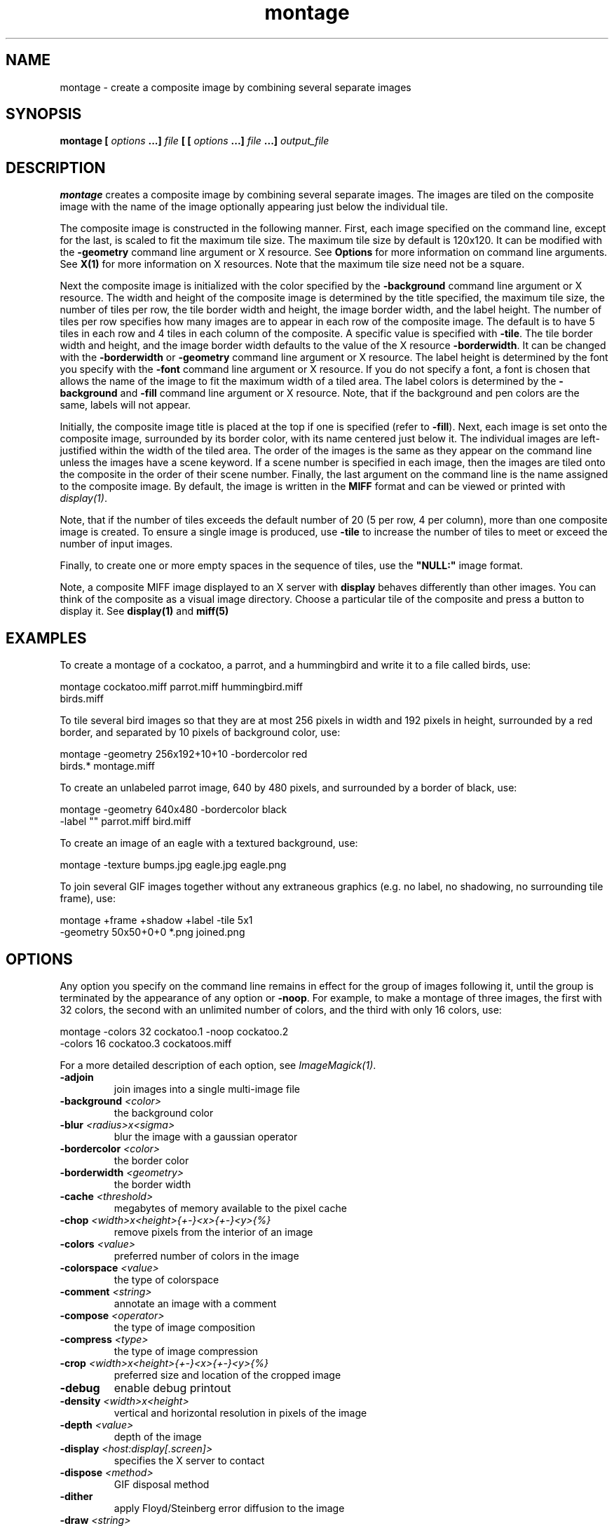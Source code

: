 .TH montage 1 "Date: 2002/02/15 01:00:00" "ImageMagick"
.SH NAME

montage - create a composite image by combining several separate images

.SH SYNOPSIS

\fBmontage\fP \fB[\fP \fIoptions\fP \fB...]\fP \fIfile\fP \fB[ [\fP
\fIoptions\fP \fB...]\fP \fIfile\fP \fB...]\fP \fIoutput_file\fP

.SH DESCRIPTION

\fBmontage\fP creates a composite image by combining several separate
images. The images are tiled on the composite image with the name of the
image optionally appearing just below the individual tile.

The composite image is constructed in the following manner. First, each
image specified on the command line, except for the last, is scaled to
fit the maximum tile size. The maximum tile size by default is 120x120.
It can be modified with the \fB-geometry\fP command line argument or X
resource. See
\fBOptions\fP
for more information on command line arguments. See
\fBX(1)\fP for more information on X resources.
Note that the maximum tile size need not be a square.

Next the composite image is initialized with the color specified by the
\fB-background\fP
command line argument or X resource. The width and height of the composite
image is determined by the title specified, the maximum tile size, the
number of tiles per row, the tile border width and height, the image border
width, and the label height. The number of tiles per row specifies how
many images are to appear in each row of the composite image. The default
is to have 5 tiles in each row and 4 tiles in each column of the composite.
A specific value is specified with \fB-tile\fP. The tile border width
and height, and the image border width defaults to the value of the X resource
\fB-borderwidth\fP. It can be changed with the \fB-borderwidth\fP or
\fB-geometry\fP command line argument or X resource. The label height
is determined by the font you specify with the \fB-font\fP command line
argument or X resource. If you do not specify a font, a font is chosen
that allows the name of the image to fit the maximum width of a tiled area.
The label colors is determined by the \fB-background\fP and \fB-fill\fP
command line argument or X resource. Note, that if the background and pen
colors are the same, labels will not appear.

Initially, the composite image title is placed at the top if one is specified
(refer to \fB-fill\fP). Next, each image is set onto the composite image,
surrounded by its border color, with its name centered just below it. The
individual images are left-justified within the width of the tiled area.
The order of the images is the same as they appear on the command line
unless the images have a scene keyword. If a scene number is specified
in each image, then the images are tiled onto the composite in the order
of their scene number. Finally, the last argument on the command line is
the name assigned to the composite image. By default, the image is written
in the \fBMIFF\fP format and can be viewed or printed with
\fIdisplay(1)\fP.


Note, that if the number of tiles exceeds the default number of 20 (5 per
row, 4 per column), more than one composite image is created. To ensure
a single image is produced, use \fB-tile\fP to increase the number of
tiles to meet or exceed the number of input images.

Finally, to create one or more empty spaces in the sequence of tiles, use
the \fB"NULL:"\fP image format.

Note, a composite MIFF image displayed to an X server with
\fBdisplay\fP
behaves differently than other images. You can think of the composite as
a visual image directory. Choose a particular tile of the composite and
press a button to display it. See \fBdisplay(1)\fP and \fBmiff(5)\fP
.SH EXAMPLES

To create a montage of a cockatoo, a parrot, and a hummingbird and write
it to a file called birds, use:

    montage cockatoo.miff parrot.miff hummingbird.miff
            birds.miff

To tile several bird images so that they are at most 256 pixels in width
and 192 pixels in height, surrounded by a red border, and separated by
10 pixels of background color, use:

    montage -geometry 256x192+10+10 -bordercolor red
            birds.* montage.miff

To create an unlabeled parrot image, 640 by 480 pixels, and surrounded
by a border of black, use:

    montage -geometry 640x480 -bordercolor black
            -label "" parrot.miff bird.miff

To create an image of an eagle with a textured background, use:

    montage -texture bumps.jpg eagle.jpg eagle.png

To join several GIF images together without any extraneous graphics (e.g.
no label, no shadowing, no surrounding tile frame), use:

    montage +frame +shadow +label -tile 5x1
            -geometry 50x50+0+0 *.png joined.png
.SH OPTIONS

Any option you specify on the command line remains in effect for the group
of images following it, until the group is terminated by the appearance of
any option or \fB-noop\fP.  For example, to make a montage of three images,
the first with 32 colors, the second with an unlimited number of colors, and
the third with only 16 colors, use:


     montage -colors 32 cockatoo.1 -noop cockatoo.2
             -colors 16 cockatoo.3 cockatoos.miff

For a more detailed description of each option, see
\fIImageMagick(1)\fP.

.TP
.B "-adjoin"
\fRjoin images into a single multi-image file
.TP
.B "-background \fI<color>"\fP
\fRthe background color
.TP
.B "-blur \fI<radius>x<sigma>"\fP
\fRblur the image with a gaussian operator
.TP
.B "-bordercolor \fI<color>"\fP
\fRthe border color
.TP
.B "-borderwidth \fI<geometry>"\fP
\fRthe border width
.TP
.B "-cache \fI<threshold>"\fP
\fRmegabytes of memory available to the pixel cache
.TP
.B "-chop \fI<width>x<height>{+-}<x>{+-}<y>{%}"\fP
\fRremove pixels from the interior of an image
.TP
.B "-colors \fI<value>"\fP
\fRpreferred number of colors in the image
.TP
.B "-colorspace \fI<value>"\fP
\fRthe type of colorspace
.TP
.B "-comment \fI<string>"\fP
\fRannotate an image with a comment
.TP
.B "-compose \fI<operator>"\fP
\fRthe type of image composition
.TP
.B "-compress \fI<type>"\fP
\fRthe type of image compression
.TP
.B "-crop \fI<width>x<height>{+-}<x>{+-}<y>{%}"\fP
\fRpreferred size and location of the cropped image
.TP
.B "-debug"
\fRenable debug printout
.TP
.B "-density \fI<width>x<height>"\fP
\fRvertical and horizontal resolution in pixels of the image
.TP
.B "-depth \fI<value>"\fP
\fRdepth of the image
.TP
.B "-display \fI<host:display[.screen]>"\fP
\fRspecifies the X server to contact
.TP
.B "-dispose \fI<method>"\fP
\fRGIF disposal method
.TP
.B "-dither"
\fRapply Floyd/Steinberg error diffusion to the image
.TP
.B "-draw \fI<string>"\fP
\fRannotate an image with one or more graphic primitives
.TP
.B "-endian \fI<type>"\fP
\fRspecify endianness (MSB or LSB) of output image
.TP
.B "-fill \fI<color>"\fP
\fRcolor to use when filling a graphic primitive
.TP
.B "-filter \fI<type>"\fP
\fRuse this type of filter when resizing an image
.TP
.B "-font \fI<name>"\fP
\fRuse this font when annotating the image with text
.TP
.B "-frame \fI<width>x<height>+<outer bevel width>+<inner bevel width>"\fP
\fRsurround the image with an ornamental border
.TP
.B "-gamma \fI<value>"\fP
\fRlevel of gamma correction
.TP
.B "-geometry \fI<width>x<height>{+-}<x>{+-}<y>{%}{@} {!}{<}{>}"\fP
\fRpreferred size and location of the Image window.
.TP
.B "-gravity \fI<type>"\fP
\fRdirection primitive  gravitates to when annotating the image.
.TP
.B "-help"
\fRprint usage instructions
.TP
.B "-interlace \fI<type>"\fP
\fRthe type of interlacing scheme
.TP
.B "-label \fI<name>"\fP
\fRassign a label to an image
.TP
.B "-matte"
\fRstore matte channel if the image has one
.TP
.B "-mattecolor \fI<color>"\fP
\fRspecify the matte color
.TP
.B "-mode \fI<value>"\fP
\fRmode of operation
.TP
.B "-monochrome"
\fRtransform the image to black and white
.TP
.B "-noop"
\fRNOOP (no option)
.TP
.B "-page \fI<width>x<height>{+-}<x>{+-}<y>{%}{!}{<}{>}"\fP
\fRsize and location of an image canvas
.TP
.B "-pen \fI<color>"\fP
\fRspecify the pen color for drawing operations
.TP
.B "-pointsize \fI<value>"\fP
\fRpointsize of the Postscript, OPTION1, or TrueType font
.TP
.B "-quality \fI<value>"\fP
\fRJPEG/MIFF/PNG compression level
.TP
.B "-resize \fI<width>x<height>{+-}<x>{+-}<y>{%}{@}{!}{<}{>}"\fP
\fRresize and locate an image
.TP
.B "-rotate \fI<degrees>{<}{>}"\fP
\fRapply Paeth image rotation to the image
.TP
.B "-sampling_factor \fI<horizontal_factor>x<vertical_factor> "\fP
\fRsampling factors used by JPEG encoder and YUV decoder/encoder.
.TP
.B "-scenes \fI<value-value>"\fP
\fRrange of image scene numbers to read
.TP
.B "-shadow \fI<radius>x<sigma>"\fP
\fRshadow the montage
.TP
.B "-sharpen \fI<radius>x<sigma>"\fP
\fRsharpen the image
.TP
.B "-size \fI<width>x<height>{+offset}"\fP
\fRwidth and height of the image
.TP
.B "-stroke \fI<color>"\fP
\fRcolor to use when stroking a graphic primitive
.TP
.B "-strokewidth \fI<value>"\fP
\fRset the stroke width
.TP
.B "-texture \fI<filename>"\fP
\fRname of texture to tile onto the image background
.TP
.B "-tile \fI<geometry>"\fP
\fRlayout of images [\fImontage\fP]
.TP
.B "-title \fI<string>"\fP
\fRassign title to displayed image [\fIanimate, display, montage\fP]
.TP
.B "-transparent \fI<color>"\fP
\fRmake this color transparent within the image
.TP
.B "-treedepth \fI<value>"\fP
\fRtree depth for the color reduction algorithm
.TP
.B "-trim"
\fRtrim an image
.TP
.B "-type \fI<type>"\fP
\fRthe image type
.TP
.B "-verbose"
\fRprint detailed information about the image

For a more detailed description of each option, see
\fIImageMagick(1)\fP.

.SH X RESOURCES

\fBMontage\fP options can appear on the command line or in your X resource
file. Options on the command line supersede values specified in your X
resource file. See \fBX(1)\fP for more information on X resources.

All \fBmontage\fP options have a corresponding X resource. In addition,
\fBmontage\fP
uses the following X resources:
.TP
.B "background \fI(class Background)"\fP
\fRbackground color

Specifies the preferred color to use for the composite image background.
The default is #ccc.
.TP
.B "borderColor \fI(class BorderColor)"\fP
\fRborder color

Specifies the preferred color to use for the composite image border. The
default is #ccc.
.TP
.B "borderWidth \fI(class BorderWidth)"\fP
\fRborder width

Specifies the width in pixels of the composite image border. The default
is 2.
.TP
.B "font \fI(class Font)"\fP
\fRfont to use

Specifies the name of the preferred font to use when displaying text within
the composite image. The default is 9x15, fixed, or 5x8 determined by the
composite image size.
.TP
.B "matteColor \fI(class MatteColor)"\fP
\fRcolor of the frame

Specify the color of an image frame. A 3D effect is achieved by using highlight
and shadow colors derived from this color. The default value is #697B8F.
.TP
.B "pen \fI(class Pen)"\fP
\fRtext color

Specifies the preferred color to use for text within the composite image.
The default is black.
.TP
.B "title \fI(class Title)"\fP
\fRcomposite image title

This resource specifies the title to be placed at the top of the composite
image. The default is not to place a title at the top of the composite
image.
.SH ENVIRONMENT
.TP
.B "DISPLAY"
\fRTo get the default host, display number, and screen.
.SH ACKNOWLEDGEMENTS

The \fBMIT X Consortium\fP for making network transparent graphics a reality.


\fIMichael Halle\fP, \fBSpatial Imaging Group at MIT\fP, for the initial
implementation of Alan Paeth's image rotation algorithm.


\fIDavid Pensak\fP, \fBImageMagick Studio\fP, for providing a computing
environment that made this program possible.

.SH SEE ALSO

display(1), animate(1), import(1), mogrify(1), convert(1), composite(1),
ImageMagick(1)

.SH COPYRIGHT

\fBCopyright (C) 2002 ImageMagick Studio\fP

\fBPermission is hereby granted, free of charge, to any person obtaining
a copy of this software and associated documentation files ("ImageMagick"),
to deal in ImageMagick without restriction, including without limitation
the rights to use, copy, modify, merge, publish, distribute, sublicense,
and/or sell copies of ImageMagick, and to permit persons to whom the ImageMagick
is furnished to do so, subject to the following conditions:\fP

\fBThe above copyright notice and this permission notice shall be included
in all copies or substantial portions of ImageMagick.\fP

\fBThe software is provided "as is", without warranty of any kind, express
or implied, including but not limited to the warranties of merchantability,
fitness for a particular purpose and noninfringement.In no event shall
ImageMagick Studio be liable for any claim, damages or other liability,
whether in an action of contract, tort or otherwise, arising from, out
of or in connection with ImageMagick or the use or other dealings in
ImageMagick.\fP

\fBExcept as contained in this notice, the name of the
ImageMagick Studio LLC shall not be used in advertising or otherwise to
promote the sale, use or other dealings in ImageMagick without prior written
authorization from the ImageMagick Studio.\fP
.SH AUTHORS

\fI
John Cristy, ImageMagick Studio LLC,
.in 7
Glenn Randers-Pehrson, ImageMagick Studio LLC.
\fP

